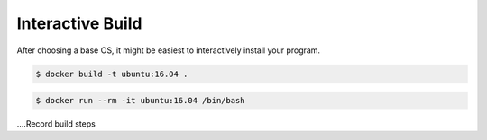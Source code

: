 Interactive Build
=================

After choosing a base OS, it might be easiest to interactively install your program.

.. code-block:: bash

   $ docker build -t ubuntu:16.04 .

.. code-block:: bash

   $ docker run --rm -it ubuntu:16.04 /bin/bash

....Record build steps

